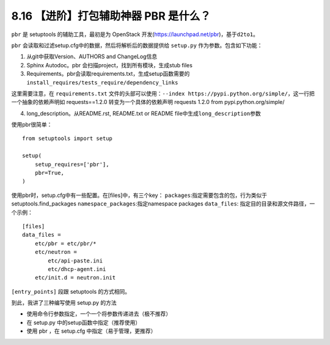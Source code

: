 8.16 【进阶】打包辅助神器 PBR 是什么？
======================================

``pbr`` 是 setuptools 的辅助工具，最初是为 OpenStack
开发(https://launchpad.net/pbr)，基于\ ``d2to1``\ 。

``pbr`` 会读取和过滤setup.cfg中的数据，然后将解析后的数据提供给
``setup.py`` 作为参数。包含如下功能：

1. 从git中获取Version、AUTHORS and ChangeLog信息
2. Sphinx Autodoc。pbr 会扫描project，找到所有模块，生成stub files
3. Requirements。pbr会读取requirements.txt，生成setup函数需要的\ ``install_requires/tests_require/dependency_links``

这里需要注意，在 ``requirements.txt``
文件的头部可以使用：\ ``--index https://pypi.python.org/simple/``\ ，这一行把一个抽象的依赖声明如
requests==1.2.0 转变为一个具体的依赖声明 requests 1.2.0 from
pypi.python.org/simple/

4. long_description。从README.rst, README.txt or README
   file中生成\ ``long_description``\ 参数

使用pbr很简单：

::

   from setuptools import setup

   setup(
       setup_requires=['pbr'],
       pbr=True,
   )

使用pbr时，setup.cfg中有一些配置。在[files]中，有三个key：
``packages``:指定需要包含的包，行为类似于setuptools.find_packages
``namespace_packages``:指定namespace packages ``data_files``:
指定目的目录和源文件路径，一个示例：

::

   [files]
   data_files =
       etc/pbr = etc/pbr/*
       etc/neutron =
           etc/api-paste.ini
           etc/dhcp-agent.ini
       etc/init.d = neutron.init

``[entry_points]`` 段跟 setuptools 的方式相同。

到此，我讲了三种编写使用 setup.py 的方法

-  使用命令行参数指定，一个一个将参数传递进去（极不推荐）
-  在 setup.py 中的setup函数中指定（推荐使用）
-  使用 pbr ，在 setup.cfg 中指定（易于管理，更推荐）

